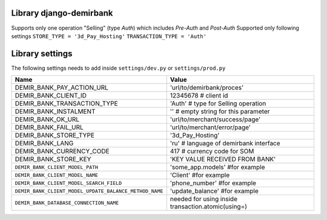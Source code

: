 Library django-demirbank
=======================

Supports only one operation "Selling" (type `Auth`) which includes `Pre-Auth` and `Post-Auth`
Supported only following settings
``STORE_TYPE = '3d_Pay_Hosting'``
``TRANSACTION_TYPE = 'Auth'``

Library settings
================

The following settings needs to add inside ``settings/dev.py`` or ``settings/prod.py``

=======================================================  ==================================================
Name                                                     Value
=======================================================  ==================================================
DEMIR_BANK_PAY_ACTION_URL                                'url/to/demirbank/proces'
DEMIR_BANK_CLIENT_ID                                     12345678 # client id
DEMIR_BANK_TRANSACTION_TYPE                              'Auth' # type for Selling operation
DEMIR_BANK_INSTALMENT                                    '' # empty string for this parameter
DEMIR_BANK_OK_URL                                        'url/to/merchant/success/page'
DEMIR_BANK_FAIL_URL                                      'url/to/merchant/error/page'
DEMIR_BANK_STORE_TYPE                                    '3d_Pay_Hosting'
DEMIR_BANK_LANG                                          'ru' # language of demirbank interface
DEMIR_BANK_CURRENCY_CODE                                 417 # currency code for SOM
DEMIR_BANK_STORE_KEY                                     'KEY VALUE RECEIVED FROM BANK'
``DEMIR_BANK_CLIENT_MODEL_PATH``                         'some_app.models' #for example
``DEMIR_BANK_CLIENT_MODEL_NAME``                         'Client' #for example
``DEMIR_BANK_CLIENT_MODEL_SEARCH_FIELD``                 'phone_number' #for example
``DEMIR_BANK_CLIENT_MODEL_UPDATE_BALANCE_METHOD_NAME``   'update_balance' #for example
``DEMIR_BANK_DATABASE_CONNECTION_NAME``                  needed for using inside transaction.atomic(using=)
=======================================================  ==================================================


